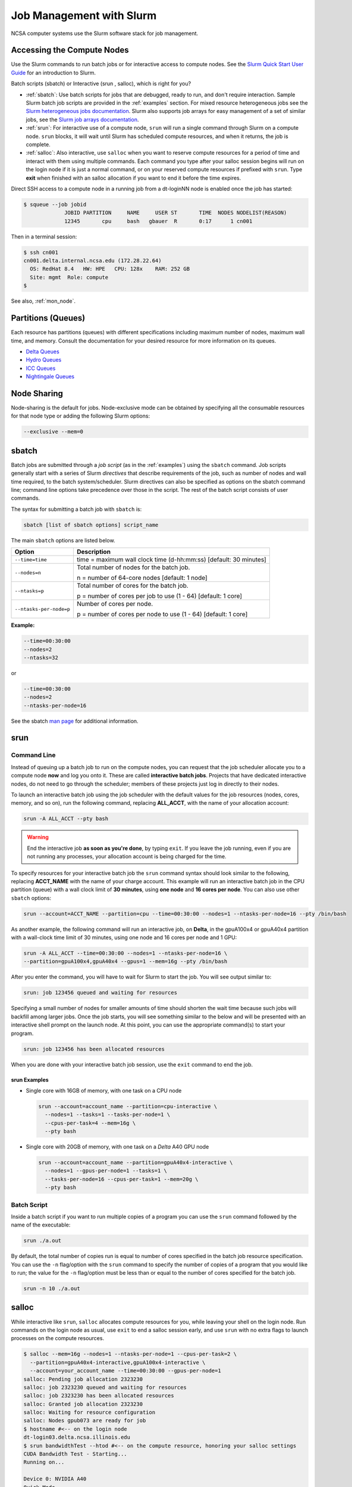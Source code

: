 .. _slurm:

Job Management with Slurm
=================================

NCSA computer systems use the Slurm software stack for job management. 

.. _access_nodes:

Accessing the Compute Nodes
-------------------------------

Use the Slurm commands to run batch jobs or for interactive access to compute nodes. 
See the `Slurm Quick Start User Guide <https://slurm.schedmd.com/quickstart.html>`_ for an introduction to Slurm. 

Batch scripts (sbatch) or Interactive (srun , salloc), which is right for you?

- :ref:`sbatch`: Use batch scripts for jobs that are debugged, ready to run, and don't require interaction.
  Sample Slurm batch job scripts are provided in the :ref:`examples` section.
  For mixed resource heterogeneous jobs see the `Slurm heterogeneous jobs documentation <https://slurm.schedmd.com/heterogeneous_jobs.html#submitting>`_. 
  Slurm also supports job arrays for easy management of a set of similar jobs, see the `Slurm job arrays documentation <https://slurm.schedmd.com/job_array.html>`_.

- :ref:`srun`: For interactive use of a compute node, ``srun`` will run a single command through Slurm on a compute node. ``srun`` blocks, it will wait until Slurm has scheduled compute resources, and when it returns, the job is complete.

- :ref:`salloc`: Also interactive, use ``salloc`` when you want to reserve compute resources for a period of time and interact with them using multiple commands. Each command you type after your salloc session begins will run on the login node if it is just a normal command, or on your reserved compute resources if prefixed with ``srun``.  Type **exit** when finished with an salloc allocation if you want to end it before the time expires.

Direct SSH access to a compute node in a running job from a dt-loginNN node is enabled once the job has started:

.. code-block::

   $ squeue --job jobid
                JOBID PARTITION     NAME     USER ST       TIME  NODES NODELIST(REASON)
                12345       cpu     bash   gbauer  R       0:17      1 cn001

Then in a terminal session:

.. code-block::

   $ ssh cn001
   cn001.delta.internal.ncsa.edu (172.28.22.64)
     OS: RedHat 8.4   HW: HPE   CPU: 128x    RAM: 252 GB
     Site: mgmt  Role: compute
   $

See also, :ref:`mon_node`.

..  figure:: images/slurm/slurm_summary.pdf
    :alt: Slurm quick reference guide
    :width: 500
    :figwidth: 600

.. _partitions:

Partitions (Queues)
-----------------------

Each resource has partitions (queues) with different specifications including maximum number of nodes, maximum wall time, and memory. Consult the documentation for your desired resource for more information on its queues.

- `Delta Queues <https://docs.ncsa.illinois.edu/systems/delta/en/latest/user_guide/running_jobs.html#partitions-queues>`_
- `Hydro Queues <https://ncsa-hydro-documentation.readthedocs-hosted.com/en/latest/partitions_and_job_policies.html#partitions-queues>`_
- `ICC Queues <https://docs.ncsa.illinois.edu/systems/icc/en/proposed_changes/user_guide/running_jobs.html#queues>`_
- `Nightingale Queues <https://ncsa-nightingale.readthedocs-hosted.com/en/latest/user_guide/running_jobs.html#nightingale-queues>`_

Node Sharing
--------------

Node-sharing is the default for jobs. 
Node-exclusive mode can be obtained by specifying all the consumable resources for that node type or adding the following Slurm options:

.. code-block::

   --exclusive --mem=0

.. _sbatch:

sbatch
--------

Batch jobs are submitted through a *job script* (as in the :ref:`examples`) using the ``sbatch`` command. 
Job scripts generally start with a series of Slurm *directives* that describe requirements of the job, such as number of nodes and wall time required, to the batch system/scheduler. Slurm directives can also be specified as options on the sbatch command line; command line options take precedence over those in the script. 
The rest of the batch script consists of user commands.

The syntax for submitting a batch job with ``sbatch`` is:

.. code-block::

  sbatch [list of sbatch options] script_name

The main ``sbatch`` options are listed below. 

+-------------------------+------------------------------------------------------------------+
| Option                  | Description                                                      |
+=========================+==================================================================+
| ``--time=time``         | time = maximum wall clock time (d-hh:mm:ss) [default: 30 minutes]|
+-------------------------+------------------------------------------------------------------+
| ``--nodes=n``           | Total number of nodes for the batch job.                         |
|                         |                                                                  |
|                         | n = number of 64-core nodes [default: 1 node]                    |
+-------------------------+------------------------------------------------------------------+
| ``--ntasks=p``          | Total number of cores for the batch job.                         |
|                         |                                                                  |
|                         | p = number of cores per job to use (1 - 64) [default: 1 core]    |
+-------------------------+------------------------------------------------------------------+
| ``--ntasks-per-node=p`` | Number of cores per node.                                        |
|                         |                                                                  |
|                         | p = number of cores per node to use (1 - 64) [default: 1 core]   |
+-------------------------+------------------------------------------------------------------+

**Example:**

.. code-block::

   --time=00:30:00 
   --nodes=2 
   --ntasks=32

or 

.. code-block::

   --time=00:30:00 
   --nodes=2 
   --ntasks-per-node=16

See the sbatch `man page <https://en.wikipedia.org/wiki/Man_page>`_ for additional information.

.. _srun:

srun
------

.. _interactive:

Command Line
~~~~~~~~~~~~~~

Instead of queuing up a batch job to run on the compute nodes, you can request that the job scheduler allocate you to a compute node **now** and log you onto it. These are called **interactive batch jobs**. Projects that have dedicated interactive nodes, do not need to go through the scheduler; members of these projects just log in directly to their nodes.

To launch an interactive batch job using the job scheduler with the default values for the job resources (nodes, cores, memory, and so on), run the following command, replacing **ALL_ACCT**, with the name of your allocation account:

.. code-block::

   srun -A ALL_ACCT --pty bash 

.. warning::
   End the interactive job **as soon as you're done**, by typing ``exit``. If you leave the job running, even if you are not running any processes, your allocation account is being charged for the time.

To specify resources for your interactive batch job the ``srun`` command syntax should look similar to the following, replacing **ACCT_NAME** with the name of your charge account. This example will run an interactive batch job in the CPU partition (queue) with a wall clock limit of **30 minutes**, using **one node** and **16 cores per node**. You can also use other ``sbatch`` options:

.. code-block::

  srun --account=ACCT_NAME --partition=cpu --time=00:30:00 --nodes=1 --ntasks-per-node=16 --pty /bin/bash

As another example, the following command will run an interactive job, on **Delta**, in the gpuA100x4 or gpuA40x4 partition with a wall-clock time limit of 30 minutes, using one node and 16 cores per node and 1 GPU:

.. code-block::

   srun -A ALL_ACCT --time=00:30:00 --nodes=1 --ntasks-per-node=16 \
   --partition=gpuA100x4,gpuA40x4 --gpus=1 --mem=16g --pty /bin/bash

After you enter the command, you will have to wait for Slurm to start the job. You will see output similar to:

.. code-block::

   srun: job 123456 queued and waiting for resources

Specifying a small number of nodes for smaller amounts of time should shorten the wait time because such jobs will backfill among larger jobs. Once the job starts, you will see something similar to the below and will be presented with an interactive shell prompt on the launch node. At this point, you can use the appropriate command(s) to start your program.

.. code-block::

   srun: job 123456 has been allocated resources

When you are done with your interactive batch job session, use the ``exit`` command to end the job.

srun Examples
$$$$$$$$$$$$$$$

- Single core with 16GB of memory, with one task on a CPU node

  .. code-block::

     srun --account=account_name --partition=cpu-interactive \
       --nodes=1 --tasks=1 --tasks-per-node=1 \
       --cpus-per-task=4 --mem=16g \
       --pty bash

- Single core with 20GB of memory, with one task on a *Delta* A40 GPU node

  .. code-block::

     srun --account=account_name --partition=gpuA40x4-interactive \
       --nodes=1 --gpus-per-node=1 --tasks=1 \
       --tasks-per-node=16 --cpus-per-task=1 --mem=20g \
       --pty bash 

Batch Script
~~~~~~~~~~~~~~

Inside a batch script if you want to run multiple copies of a program you can use the ``srun`` command followed by the name of the executable: 

.. code-block::

   srun ./a.out

By default, the total number of copies run is equal to number of cores specified in the batch job resource specification.
You can use the ``-n``  flag/option with the ``srun`` command to specify the number of copies of a program that you would like to run; the value for the ``-n`` flag/option must be less than or equal to the number of cores specified for the batch job.

.. code-block::

   srun -n 10 ./a.out

.. _salloc:

salloc
--------

While interactive like ``srun``, ``salloc`` allocates compute resources for you, while leaving your shell on the login node. Run commands on the login node as usual, use ``exit`` to end a salloc session early, and use ``srun`` with no extra flags to launch processes on the compute resources.

.. code-block::

   $ salloc --mem=16g --nodes=1 --ntasks-per-node=1 --cpus-per-task=2 \
     --partition=gpuA40x4-interactive,gpuA100x4-interactive \
     --account=your_account_name --time=00:30:00 --gpus-per-node=1
   salloc: Pending job allocation 2323230
   salloc: job 2323230 queued and waiting for resources
   salloc: job 2323230 has been allocated resources
   salloc: Granted job allocation 2323230
   salloc: Waiting for resource configuration
   salloc: Nodes gpub073 are ready for job
   $ hostname #<-- on the login node
   dt-login03.delta.ncsa.illinois.edu
   $ srun bandwidthTest --htod #<-- on the compute resource, honoring your salloc settings
   CUDA Bandwidth Test - Starting...
   Running on...

   Device 0: NVIDIA A40
   Quick Mode

   Host to Device Bandwidth, 1 Device(s)
   PINNED Memory Transfers
   Transfer Size (Bytes)        Bandwidth(GB/s)
   32000000                     24.5

   Result = PASS
   $ exit
   salloc: Relinquishing job allocation 2323230

MPI Interactive Jobs: Use salloc Followed by srun
----------------------------------------------------

Interactive jobs are already a child process of ``srun``, therefore, one cannot srun (or mpirun) applications from within them. 
Within standard batch jobs submitted via ``sbatch``, use ``srun`` to launch MPI codes. 
For true interactive MPI, use ``salloc`` in place of srun shown above, then **srun my_mpi.exe** after you get a prompt from salloc (``exit`` to end the salloc interactive allocation).

.. raw:: html

   <details>
   <summary><a><b>interactive MPI, salloc and srun</b> <i>(click to expand/collapse)</i></a></summary>

.. code-block::

   [arnoldg@dt-login01 collective]$ cat osu_reduce.salloc
   salloc --account=bbka-delta-cpu --partition=cpu-interactive \
     --nodes=2 --tasks-per-node=4 \
     --cpus-per-task=2 --mem=0

   [arnoldg@dt-login01 collective]$ ./osu_reduce.salloc
   salloc: Pending job allocation 1180009
   salloc: job 1180009 queued and waiting for resources
   salloc: job 1180009 has been allocated resources
   salloc: Granted job allocation 1180009
   salloc: Waiting for resource configuration
   salloc: Nodes cn[009-010] are ready for job
   [arnoldg@dt-login01 collective]$ srun osu_reduce

   # OSU MPI Reduce Latency Test v5.9
   # Size       Avg Latency(us)
   4                       1.76
   8                       1.70
   16                      1.72
   32                      1.80
   64                      2.06
   128                     2.00
   256                     2.29
   512                     2.39
   1024                    2.66
   2048                    3.29
   4096                    4.24
   8192                    2.36
   16384                   3.91
   32768                   6.37
   65536                  10.49
   131072                 26.84
   262144                198.38
   524288                342.45
   1048576               687.78
   [arnoldg@dt-login01 collective]$ exit
   exit
   salloc: Relinquishing job allocation 1180009
   [arnoldg@dt-login01 collective]$ 

.. raw:: html

   </details>
|

Interactive X11 Support
-------------------------

To run an X11 based application on a compute node in an interactive session, the use of the **--x11** switch with ``srun`` is needed. 
For example, to run a single core job that uses 1G of memory with X11 (in this case an xterm) do the following:

.. code-block::

   srun -A abcd-delta-cpu  --partition=cpu-interactive \
     --nodes=1 --tasks=1 --tasks-per-node=1 \
     --cpus-per-task=2 --mem=16g \
     --x11  xterm

sview 
---------

`sview <https://slurm.schedmd.com/sview.html>`_ is a graphical user interface (GUI) that can be used to view job, node and partition (queue) states. Run the ``sview`` command to initiate the GUI.

..  figure:: images/slurm/sview_sinfo.png
    :alt: sview view of Slurm partitions
    :width: 500
    :figwidth: 600

squeue
--------

The ``squeue`` command is used to pull up information about batch jobs submitted to the batch system. By default, the ``squeue`` command will print out the JobID,  partition, username, job status, number of nodes, and name of nodes for all batch jobs queued or running within batch system.

============================ ============
Slurm Command                Description
============================ ============
``squeue -a``                List the status of all batch jobs in the batch system.
``squeue -u $USER``          List the status of all your batch jobs in the batch system.
``squeue -j JobID``          List nodes allocated to a specific running batch job in addition to basic information.
``scontrol show job JobID``  List detailed information on a particular batch job.
============================ ============

See the squeue man page for other available options.

.. code-block::

   $ sbatch tensorflow_cpu.slurm
   Submitted batch job 2337924
   $ squeue -u $USER
             JOBID PARTITION     NAME     USER ST       TIME  NODES NODELIST(REASON)
           2337924 cpu-inter    tfcpu  mylogin  R       0:46      1 cn006

If the **NODELIST(REASON)** is **MaxGRESPerAccount**, that means that a user has exceeded the number of cores or GPUs allotted per user or project for a given partition.

sinfo
-------

The ``sinfo`` command is used to view partition and node information for a system running Slurm.

+------------------------+----------------------------------------------------------+
| Slurm Command          | Description                                              |
+========================+==========================================================+
| ``sinfo -a``           | List summary information on all the partitions (queues). |
+------------------------+----------------------------------------------------------+
| ``sinfo -p PRTN_NAME`` | Print information only about the specified partition(s). |
|                        |                                                          |
|                        | Multiple partitions are separated by commas.             |
+------------------------+----------------------------------------------------------+

See the sinfo man page for other available options (``man sinfo``).

scontrol
----------

The ``scontrol`` command can be used to view detailed information on a particular job.

+-------------------------+-------------------------------------------+
| Slurm Example Command   | Description                               |
+=========================+===========================================+
| scontrol show job JobID | Lists detailed information on a particular|
|                         | job.                                      |
+-------------------------+-------------------------------------------+

See the scontrol man page for other available options. Note that most of the scontrol options can only be executed by user root or an administrator.

scancel
----------

The ``scancel`` command deletes a queued job or ends a running job.

+------------------------------+--------------------------------------------------------------------------+
| Slurm Command                | Description                                                              |
+==============================+==========================================================================+
| ``scancel JobID``            | To delete/end a specific batch job                                       |
+------------------------------+--------------------------------------------------------------------------+
| ``scancel JobID01, JobID02`` | To delete/end multiple batch jobs, use a comma-separated list of JobIDs  |
+------------------------------+--------------------------------------------------------------------------+
| ``scancel -u $USER``         | To delete/end all your batch jobs (removes all your batch jobs from      |
|                              |                                                                          |
|                              | the batch system regardless of the batch job’s state)                    |
+------------------------------+--------------------------------------------------------------------------+
| ``scancel --name JobName``   | To delete/end multiple batch jobs based on the batch job’s name          |
+------------------------------+--------------------------------------------------------------------------+

See the scancel man page for other available options.

Useful Batch Job Environment Variables
-----------------------------------------

+-------------------------+----------------------------+-------------------------------------------------------------------------+
| Description             | Slurm Environment Variable | Detail Description                                                      |
+=========================+============================+=========================================================================+
| Array JobID             | $SLURM_ARRAY_JOB_ID        | Each member of a job array is assigned a unique identifier.             |
|                         |                            |                                                                         |
|                         | $SLURM_ARRAY_TASK_ID       |                                                                         |
+-------------------------+----------------------------+-------------------------------------------------------------------------+
| Job Submission Directory| $SLURM_SUBMIT_DIR          | By default, jobs start in the directory that the job was submitted      |
|                         |                            |                                                                         |
|                         |                            | from. So the "cd $SLURM_SUBMIT_DIR" command is not needed.              |
+-------------------------+----------------------------+-------------------------------------------------------------------------+
| JobID                   | $SLURM_JOB_ID              | Job identifier assigned to the job.                                     |
+-------------------------+----------------------------+-------------------------------------------------------------------------+
| Machine(node) list      | $SLURM_NODELIST            | Variable name that contains the list of nodes assigned to the batch job.|
+-------------------------+----------------------------+-------------------------------------------------------------------------+

See the sbatch man page for additional environment variables available.

.. _mon_node:

Monitoring a Node During a Job
---------------------------------

You have SSH access to nodes in your running job(s). Some of the basic monitoring tools are demonstrated in the example transcript below. Screen shots are appended so that you can see the output from the tools. Most common Linux utilities are available from the compute nodes (free, strace, ps, and so on).

.. code-block::

   [arnoldg@dt-login03 python]$ squeue -u $USER
                JOBID PARTITION     NAME     USER ST       TIME  NODES NODELIST(REASON)
              1214412 gpuA40x4- interact  arnoldg  R       8:14      1 gpub045
   [arnoldg@dt-login03 python]$ ssh gpub045
   gpub045.delta.internal.ncsa.edu (141.142.145.145)
     OS: RedHat 8.4   HW: HPE   CPU: 64x    RAM: 252 GB
   Last login: Wed Dec 14 09:45:26 2022 from 141.142.144.42
   [arnoldg@gpub045 ~]$ nvidia-smi

   [arnoldg@gpub045 ~]$ module load nvtop
   ---------------------------------------------------------------------------------------------------------------------
   The following dependent module(s) are not currently loaded: cuda/11.6.1 (required by: ucx/1.11.2, openmpi/4.1.2)
   ---------------------------------------------------------------------------------------------------------------------

   The following have been reloaded with a version change:
   1) cuda/11.6.1 => cuda/11.7.0

   [arnoldg@gpub045 ~]$ nvtop

   [arnoldg@gpub045 ~]$ module load anaconda3_gpu
   [arnoldg@gpub045 ~]$ nvitop

   [arnoldg@gpub045 ~]$ top -u $USER

nvidia-smi
~~~~~~~~~~~

`NVIDIA System Management Interface (nvidia-smi) <https://developer.nvidia.com/nvidia-system-management-interface>`_ is a utility for **GPUs**.

..  figure:: images/slurm/01_nvidia-smi.png
    :alt: nvidia smi
    :width: 1000
    :figwidth: 1100

nvtop
~~~~~~

`nvtop <https://manpages.ubuntu.com/manpages/focal/man1/nvtop.1.html>`_ is an interactive **GPU** process viewer.

..  figure:: images/slurm/02_nvtop.png
    :alt: nvtop
    :width: 1000
    :figwidth: 1100

nvitop
~~~~~~

`nvitop <https://nvitop.readthedocs.io/en/latest/>`_ is an interactive **GPU** process viewer.

..  figure:: images/slurm/03_nvitop.png
    :alt: nvitop
    :width: 1000
    :figwidth: 1100

top -u $USER
~~~~~~~~~~~~~~

..  figure:: images/slurm/04_top.png
    :alt: top
    :width: 1000
    :figwidth: 1100

Grafana
~~~~~~~~~

Monitor node metrics using `Grafana <https://grafana.com>`_.

#. Navigate to: https://metrics.ncsa.illinois.edu

#. Sign in (top-right).

   ..  figure:: images/slurm/metrics_signin_icon.png
       :alt: sign in icon
       :width: 400
       :figwidth: 500

#. Navigate to the metrics of interest.

   ..  figure:: images/slurm/06_grafana_metrics_home.png
       :alt: metrics home
       :width: 1000
       :figwidth: 1100

   You may choose a node from the list of nodes and get detailed information in real time.

   ..  figure:: images/slurm/07_grafana_metrics_details.png
       :alt: get detailed info
       :width: 1000
       :figwidth: 1100

.. _examples:

Sample Scripts
----------------

- `Delta sample scripts <https://docs.ncsa.illinois.edu/systems/delta/en/latest/user_guide/running_jobs.html#sample-scripts>`_
- `Hydro sample scripts <https://ncsa-hydro-documentation.readthedocs-hosted.com/en/latest/running.html#here-is-a-sample-batch-script>`_
- `Nightingale sample scripts <https://ncsa-nightingale.readthedocs-hosted.com/en/latest/user_guide/running_jobs.html#sample-batch-scripts>`_
